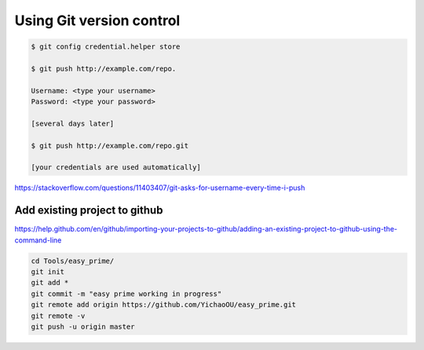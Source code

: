 Using Git version control
=========================


.. code:: bash


	$ git config credential.helper store

	$ git push http://example.com/repo.

	Username: <type your username>
	Password: <type your password>

	[several days later]
	
	$ git push http://example.com/repo.git

	[your credentials are used automatically]


https://stackoverflow.com/questions/11403407/git-asks-for-username-every-time-i-push

Add existing project to github
------------


https://help.github.com/en/github/importing-your-projects-to-github/adding-an-existing-project-to-github-using-the-command-line


.. code:: bash

	cd Tools/easy_prime/
	git init
	git add *
	git commit -m "easy prime working in progress"
	git remote add origin https://github.com/YichaoOU/easy_prime.git
	git remote -v
	git push -u origin master

